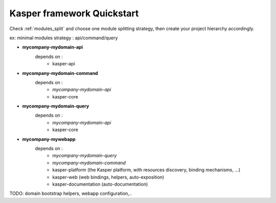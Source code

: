 
===========================
Kasper framework Quickstart
===========================

Check :ref:`modules_split` and choose one module splitting strategy, then create your project hierarchy accordingly.

ex: minimal modules strategy : api/command/query

- **mycompany-mydomain-api**
    depends on :
        * kasper-api

- **mycompany-mydomain-command**
    depends on :
        * *mycompany-mydomain-api*
        * kasper-core

- **mycompany-mydomain-query**
    depends on :
        * *mycompany-mydomain-api*
        * kasper-core

- **mycompany-mywebapp**
    depends on :
        * *mycompany-mydomain-query*
        * *mycompany-mydomain-command*
        * kasper-platform (the Kasper platform, with resources discovery, binding mechanisms, ...)
        * kasper-web (web bindings, helpers, auto-exposition)
        * kasper-documentation (auto-documentation)

TODO: domain bootstrap helpers, webapp configuration,..

